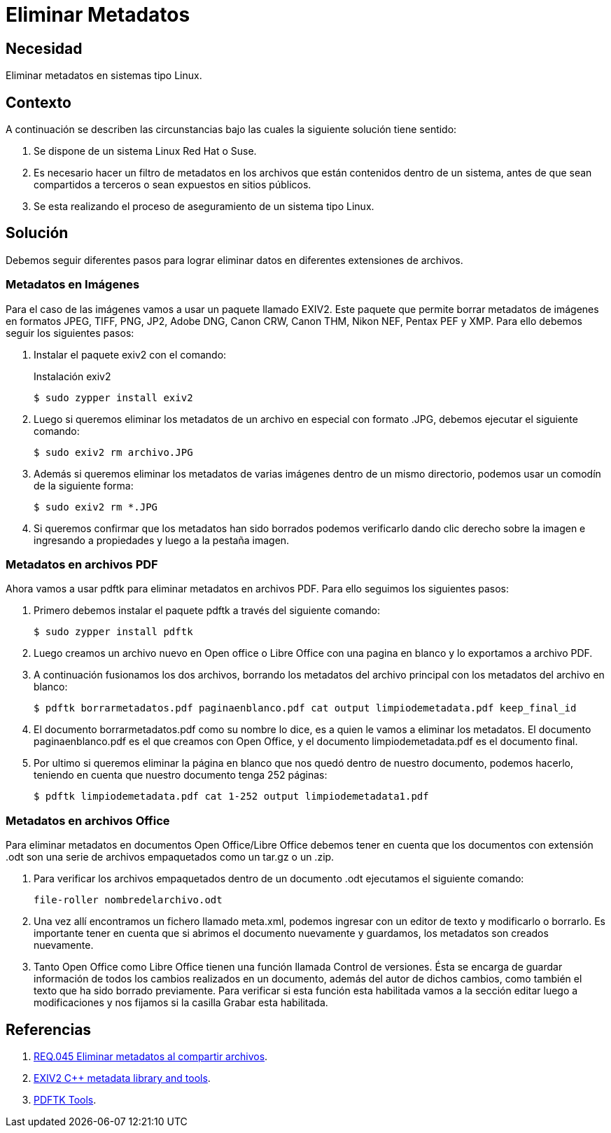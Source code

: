 :slug: products/defends/suse/eliminar-metadatos/
:category: suse
:description: Nuestros ethical hackers explican como evitar vulnerabilidades de seguridad mediante la programacion segura en Suse 11.3 al remover los metadatos presentes en los archivos. Se recomienda realizar esto para evitar la filtración de información sensible al momento de subir los archivos a Internet.
:keywords: Suse 11.3, Remover, Metadatos, Imágenes, PDF, Linux.
:defends: yes

= Eliminar Metadatos

== Necesidad

Eliminar metadatos en sistemas tipo +Linux+.

== Contexto

A continuación se describen las circunstancias
bajo las cuales la siguiente solución tiene sentido:

. Se dispone de un sistema +Linux Red Hat+ o +Suse+.
. Es necesario hacer un filtro de metadatos en los archivos
que están contenidos dentro de un sistema,
antes de que sean compartidos a terceros o sean expuestos en sitios públicos.
. Se esta realizando el proceso de aseguramiento de un sistema tipo +Linux+.

== Solución

Debemos seguir diferentes pasos para lograr eliminar datos
en diferentes extensiones de archivos.

=== Metadatos en Imágenes

Para el caso de las imágenes
vamos a usar un paquete llamado +EXIV2+.
Este paquete que permite borrar metadatos
de imágenes en formatos +JPEG+, +TIFF+, +PNG+, +JP2+, +Adobe DNG+,
+Canon CRW+, +Canon THM+, +Nikon NEF+, +Pentax PEF+ y +XMP+.
Para ello debemos seguir los siguientes pasos:

. Instalar el paquete +exiv2+ con el comando:
+
.Instalación exiv2
[source, bash, linenums]
----
$ sudo zypper install exiv2
----

. Luego si queremos eliminar los metadatos de un archivo en especial
con formato .JPG, debemos ejecutar el siguiente comando:
+
[source, bash, linenums]
----
$ sudo exiv2 rm archivo.JPG
----

. Además si queremos eliminar los metadatos de varias imágenes
dentro de un mismo directorio,
podemos usar un comodín de la siguiente forma:
+
[source, bash, linenums]
----
$ sudo exiv2 rm *.JPG
----

. Si queremos confirmar que los metadatos han sido borrados
podemos verificarlo dando clic derecho sobre la imagen e ingresando a
+propiedades+ y luego a la pestaña +imagen+.

=== Metadatos en archivos PDF

Ahora vamos a usar +pdftk+ para eliminar metadatos en archivos +PDF+.
Para ello seguimos los siguientes pasos:

. Primero debemos instalar el paquete +pdftk+ a través del siguiente comando:
+
[source, bash, linenums]
----
$ sudo zypper install pdftk
----

. Luego creamos un archivo nuevo en +Open office+ o +Libre Office+
con una pagina en blanco y lo exportamos a archivo +PDF+.

. A continuación fusionamos los dos archivos,
borrando los metadatos del archivo principal
con los metadatos del archivo en blanco:
+
[source, bash, linenums]
----
$ pdftk borrarmetadatos.pdf paginaenblanco.pdf cat output limpiodemetadata.pdf keep_final_id
----

. El documento +borrarmetadatos.pdf+ como su nombre lo dice,
es a quien le vamos a eliminar los metadatos.
El documento +paginaenblanco.pdf+ es el que creamos con +Open Office+,
y el documento +limpiodemetadata.pdf+ es el documento final.

. Por ultimo si queremos eliminar la página en blanco que nos quedó
dentro de nuestro documento, podemos hacerlo,
teniendo en cuenta que nuestro documento tenga +252+ páginas:
+
[source, bash, linenums]
----
$ pdftk limpiodemetadata.pdf cat 1-252 output limpiodemetadata1.pdf
----

=== Metadatos en archivos Office

Para eliminar metadatos en documentos +Open Office/Libre Office+
debemos tener en cuenta que los documentos con extensión +.odt+
son una serie de archivos empaquetados como un +tar.gz+ o un +.zip+.

. Para verificar los archivos empaquetados dentro de un documento +.odt+
ejecutamos el siguiente comando:
+
[source, bash, linenums]
----
file-roller nombredelarchivo.odt
----

. Una vez allí encontramos un fichero llamado +meta.xml+,
podemos ingresar con un editor de texto y modificarlo o borrarlo.
Es importante tener en cuenta
que si abrimos el documento nuevamente y guardamos,
los metadatos son creados nuevamente.

. Tanto +Open Office+ como +Libre Office+
tienen una función llamada +Control de versiones+.
Ésta se encarga de guardar información
de todos los cambios realizados en un documento,
además del autor de dichos cambios,
como también el texto que ha sido borrado previamente.
Para verificar si esta función esta habilitada vamos a la sección +editar+
luego a +modificaciones+ y nos fijamos si la casilla +Grabar+ esta habilitada.

== Referencias

. [[r1]] link:../../../products/rules/list/045/[REQ.045 Eliminar metadatos al compartir archivos].
. [[r2]] link:http://www.exiv2.org/[EXIV2 C++ metadata library and tools].
. [[r3]] link:https://www.pdflabs.com/tools/pdftk-the-pdf-toolkit/[PDFTK Tools].
